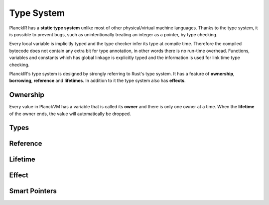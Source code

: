 ===========
Type System
===========

PlanckIR has a **static type system** unlike most of other physical/virtual machine languages.
Thanks to the type system, it is possible to prevent bugs, such as unintentionally treating an
integer as a pointer, by type checking.

Every local variable is implicitly typed and the type checker infer its type at compile time.
Therefore the compiled bytecode does not contain any extra bit for type annotation, in other words
there is no run-time overhead. Functions, variables and constants which has global linkage is explicitly
typed and the information is used for link time type checking.

PlanckIR's type system is designed by strongly referring to Rust's type system.
It has a feature of **ownership**, **borrowing**, **reference** and **lifetimes**.
In addition to it the type system also has **effects**.

Ownership
=========

Every value in PlanckVM has a variable that is called its **owner** and there is only one owner at a time.
When the **lifetime** of the owner ends, the value will automatically be dropped.

Types
=====


Reference
=========

Lifetime
========

Effect
======

Smart Pointers
==============


